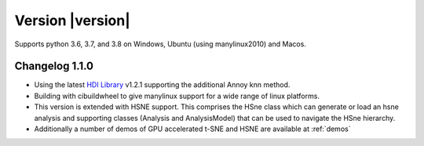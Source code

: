 Version |version|
-----------------
Supports python 3.6, 3.7, and 3.8 on Windows, Ubuntu (using manylinux2010) and Macos.

Changelog 1.1.0
~~~~~~~~~~~~~~~
- Using the latest `HDI Library <http://github.com/biovault/HDILib>`_ 
  v1.2.1 supporting the additional Annoy knn method.

- Building with cibuildwheel to give manylinux support 
  for a wide range of linux platforms.

- This version is extended with HSNE support. This comprises the
  HSne class which can generate or load an hsne analysis and supporting
  classes (Analysis and AnalysisModel) that can be used to navigate the HSne 
  hierarchy.

- Additionally a number of demos of GPU accelerated t-SNE and HSNE are available at
  :ref:`demos`
